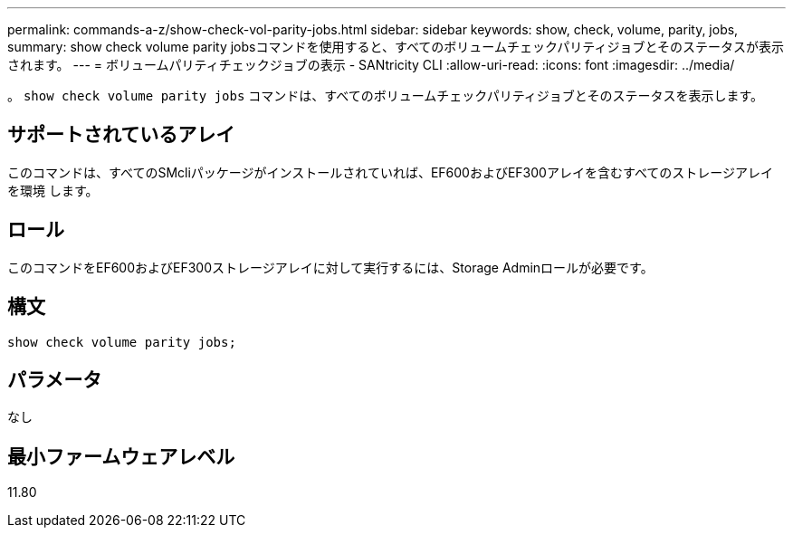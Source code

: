---
permalink: commands-a-z/show-check-vol-parity-jobs.html 
sidebar: sidebar 
keywords: show, check, volume, parity, jobs, 
summary: show check volume parity jobsコマンドを使用すると、すべてのボリュームチェックパリティジョブとそのステータスが表示されます。 
---
= ボリュームパリティチェックジョブの表示 - SANtricity CLI
:allow-uri-read: 
:icons: font
:imagesdir: ../media/


[role="lead"]
。 `show check volume parity jobs` コマンドは、すべてのボリュームチェックパリティジョブとそのステータスを表示します。



== サポートされているアレイ

このコマンドは、すべてのSMcliパッケージがインストールされていれば、EF600およびEF300アレイを含むすべてのストレージアレイを環境 します。



== ロール

このコマンドをEF600およびEF300ストレージアレイに対して実行するには、Storage Adminロールが必要です。



== 構文

[source, cli, subs="+macros"]
----
show check volume parity jobs;
----


== パラメータ

なし



== 最小ファームウェアレベル

11.80
